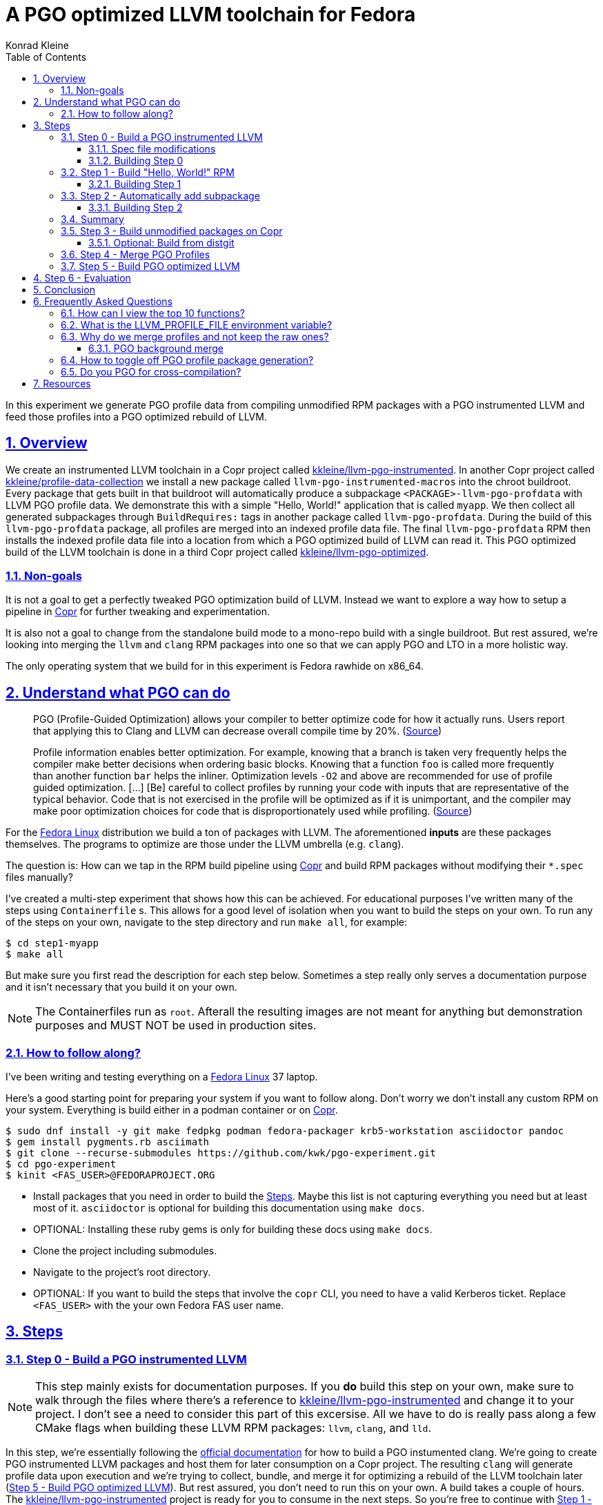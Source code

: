 = A PGO optimized LLVM toolchain for Fedora
Konrad Kleine;
:toc: macro
:toclevels: 5
:showtitle:
:experimental:
:sectnums:
:stem:
:sectlinks:
:listing-caption: Listing
:sectanchors:
// :icons: font
:source-highlighter: pygments
:homepage: https://github.com/kwk/pgo-experiment
:link-copr: https://copr.fedorainfracloud.org/[Copr]
:link-fedora: https://getfedora.org/[Fedora Linux]
:link-llvm-pgo-instrumented: https://copr.fedorainfracloud.org/coprs/kkleine/llvm-pgo-instrumented/[kkleine/llvm-pgo-instrumented]
:link-profile-data-collection: https://copr.fedorainfracloud.org/coprs/kkleine/llvm-pgo-instrumented/[kkleine/profile-data-collection]
:link-llvm-pgo-optimized: https://copr.fedorainfracloud.org/coprs/kkleine/llvm-pgo-instrumented/[kkleine/llvm-pgo-optimized]
:link-llvm-pgo-documentation: link:https://llvm.org/docs/HowToBuildWithPGO.html#building-clang-with-pgo[official documentation]
:link-build-conditional: link:https://rpm-software-management.github.io/rpm/manual/conditionalbuilds.html[build-conditional]
:link-llvm-test-suite: link:https://llvm.org/docs/TestSuiteGuide.html[LLVM test suite]

toc::[]
In this experiment we generate PGO profile data from compiling
unmodified RPM packages with a PGO instrumented LLVM and feed those
profiles into a PGO optimized rebuild of LLVM.

[[_overview]]
== Overview

We create an instrumented LLVM toolchain in a Copr project called
https://copr.fedorainfracloud.org/coprs/kkleine/llvm-pgo-instrumented/[kkleine/llvm-pgo-instrumented].
In another Copr project called
https://copr.fedorainfracloud.org/coprs/kkleine/llvm-pgo-instrumented/[kkleine/profile-data-collection]
we install a new package called `llvm-pgo-instrumented-macros` into the
chroot buildroot. Every package that gets built in that buildroot will
automatically produce a subpackage `<PACKAGE>-llvm-pgo-profdata` with
LLVM PGO profile data. We demonstrate this with a simple "Hello, World!"
application that is called `myapp`. We then collect all generated
subpackages through `BuildRequires:` tags in another package called
`llvm-pgo-profdata`. During the build of this `llvm-pgo-profdata`
package, all profiles are merged into an indexed profile data file. The
final `llvm-pgo-profdata` RPM then installs the indexed profile data
file into a location from which a PGO optimized build of LLVM can read
it. This PGO optimized build of the LLVM toolchain is done in a third
Copr project called
https://copr.fedorainfracloud.org/coprs/kkleine/llvm-pgo-instrumented/[kkleine/llvm-pgo-optimized].

[[_non_goals]]
=== Non-goals

It is not a goal to get a perfectly tweaked PGO optimization build of
LLVM. Instead we want to explore a way how to setup a pipeline in
https://copr.fedorainfracloud.org/[Copr] for further tweaking and
experimentation.

It is also not a goal to change from the standalone build mode to a
mono-repo build with a single buildroot. But rest assured, we’re looking
into merging the `llvm` and `clang` RPM packages into one so that we can
apply PGO and LTO in a more holistic way.

The only operating system that we build for in this experiment is Fedora
rawhide on x86_64.

[[_understand_what_pgo_can_do]]
== Understand what PGO can do

____
PGO (Profile-Guided Optimization) allows your compiler to better
optimize code for how it actually runs. Users report that applying this
to Clang and LLVM can decrease overall compile time by 20%.
(https://llvm.org/docs/HowToBuildWithPGO.html#introduction[Source])
____

____
Profile information enables better optimization. For example, knowing
that a branch is taken very frequently helps the compiler make better
decisions when ordering basic blocks. Knowing that a function `foo` is
called more frequently than another function `bar` helps the inliner.
Optimization levels `-O2` and above are recommended for use of profile
guided optimization. […​] [Be] careful to collect profiles by running
your code with inputs that are representative of the typical behavior.
Code that is not exercised in the profile will be optimized as if it is
unimportant, and the compiler may make poor optimization choices for
code that is disproportionately used while profiling.
(https://clang.llvm.org/docs/UsersManual.html#profile-guided-optimization[Source])
____

For the https://getfedora.org/[Fedora Linux] distribution we build a ton
of packages with LLVM. The aforementioned *inputs* are these packages
themselves. The programs to optimize are those under the LLVM umbrella
(e.g. `clang`).

The question is: How can we tap in the RPM build pipeline using
https://copr.fedorainfracloud.org/[Copr] and build RPM packages without
modifying their `*.spec` files manually?

I’ve created a multi-step experiment that shows how this can be
achieved. For educational purposes I’ve written many of the steps using
`Containerfile` s. This allows for a good level of isolation when you
want to build the steps on your own. To run any of the steps on your
own, navigate to the step directory and run `make all`, for example:

[source,console]
----
$ cd step1-myapp
$ make all
----

But make sure you first read the description for each step below.
Sometimes a step really only serves a documentation purpose and it isn’t
necessary that you build it on your own.

[NOTE]
====
The Containerfiles run as `root`. Afterall the resulting images are not
meant for anything but demonstration purposes and MUST NOT be used in
production sites.
====

[[_how_to_follow_along]]
=== How to follow along?

I’ve been writing and testing everything on a
https://getfedora.org/[Fedora Linux] 37 laptop.

Here’s a good starting point for preparing your system if you want to
follow along. Don’t worry we don’t install any custom RPM on your
system. Everything is build either in a podman container or on
https://copr.fedorainfracloud.org/[Copr].

[source,console]
----
$ sudo dnf install -y git make fedpkg podman fedora-packager krb5-workstation asciidoctor pandoc 
$ gem install pygments.rb asciimath 
$ git clone --recurse-submodules https://github.com/kwk/pgo-experiment.git 
$ cd pgo-experiment 
$ kinit <FAS_USER>@FEDORAPROJECT.ORG 
----

* Install packages that you need in order to build the
link:#steps[Steps]. Maybe this list is not capturing everything you need
but at least most of it. `asciidoctor` is optional for building this
documentation using `make docs`.
* OPTIONAL: Installing these ruby gems is only for building these docs
using `make docs`.
* Clone the project including submodules.
* Navigate to the project’s root directory.
* OPTIONAL: If you want to build the steps that involve the `copr` CLI,
you need to have a valid Kerberos ticket. Replace `<FAS_USER>` with the
your own Fedora FAS user name.

== Steps

[[step0]]
=== Step 0 - Build a PGO instrumented LLVM

[NOTE]
====
This step mainly exists for documentation purposes. If you *do* build
this step on your own, make sure to walk through the files where there’s
a reference to
https://copr.fedorainfracloud.org/coprs/kkleine/llvm-pgo-instrumented/[kkleine/llvm-pgo-instrumented]
and change it to your project. I don’t see a need to consider this part
of this excersise. All we have to do is really pass along a few CMake
flags when building these LLVM RPM packages: `llvm`, `clang`, and `lld`.
====

In this step, we’re essentially following the
https://llvm.org/docs/HowToBuildWithPGO.html#building-clang-with-pgo[official
documentation] for how to build a PGO instumented clang. We’re going to
create PGO instrumented LLVM packages and host them for later
consumption on a Copr project. The resulting `clang` will generate
profile data upon execution and we’re trying to collect, bundle, and
merge it for optimizing a rebuild of the LLVM toolchain later
(link:#step5[Step 5 - Build PGO optimized LLVM]). But rest assured, you
don’t need to run this on your own. A build takes a couple of hours. The
https://copr.fedorainfracloud.org/coprs/kkleine/llvm-pgo-instrumented/[kkleine/llvm-pgo-instrumented]
project is ready for you to consume in the next steps. So you’re free to
continue with link:#step1[Step 1 - Build "Hello, World!" RPM].

[[_spec_file_modifications]]
==== Spec file modifications

I’ve set up `pgo-experiment` branches in each of the following package
repositories on the Fedora Source:

[arabic]
. https://src.fedoraproject.org/fork/kkleine/rpms/llvm/tree/pgo-experiment
. https://src.fedoraproject.org/fork/kkleine/rpms/clang/tree/pgo-experiment
. https://src.fedoraproject.org/fork/kkleine/rpms/lld/tree/pgo-experiment

In all of these repositries I’ve essentially done the same changes. At
first I’ve added a
https://rpm-software-management.github.io/rpm/manual/conditionalbuilds.html[build-conditional]
that is off by default:

*step0-instrumented-llvm/llvm/llvm.spec*

[source,spec]
----
%bcond_with pgo_instrumented_build
%bcond_with pgo_optimized_build
----

As you can see, one is for building an instrumented package and one is
for building an optimized package. In link:#step5[Step 5 - Build PGO
optimized LLVM] we’re using the `pgo_optimized_build` but here we’re
only turning on `pgo_instrumented_build` in our `Makefile`:

*step0-instrumented-llvm/Makefile*

[source,make]
----
.PHONY: create-copr-project
create-copr-project:
    -copr create fedora-rawhide-x86_64 --unlisted-on-hp on $(copr_project)
    -copr modify fedora-rawhide-x86_64 --unlisted-on-hp on $(copr_project)
    copr edit-chroot --rpmbuild-with pgo_instrumented_build $(fas_user)/$(copr_project)/fedora-rawhide-x86_64
----

Another change I had to make was adding a build dependency on
`compiler-rt`:

*step0-instrumented-llvm/llvm/llvm.spec*

[source,spec]
----
%if %{with pgo_instrumented_build}
BuildRequires: compiler-rt
%endif
----

Then we’re modifying the the CMake arguments according to the
https://llvm.org/docs/HowToBuildWithPGO.html#building-clang-with-pgo[official
documentation].

*step0-instrumented-llvm/llvm/llvm.spec*

[source,spec]
----
 \
%if %{without compat_build}
    -DLLVM_VERSION_SUFFIX='' \
%endif
%if %{with pgo_instrumented_build}
----

[TIP]
====
There were a couple of errors that I ran into. One basically said:

____
`Error: LLVM Profile Warning: Unable to track new values: Running out of static counters. Consider using option -mllvm -vp-counters-per-site=<n> to allocate more value profile counters at compile time.`
____

As a solution I’ve added the `--vp-counters-per-site` option but this
resulted in a follow-up error:

____
`Error: clang (LLVM option parsing): for the --vp-counters-per-site option: may only occur zero or one times!`
____

The solution was to modify `vp-counters-per-site` option through
`LLVM_VP_COUNTERS_PER_SITE` instead of adding it, hence the
`-DLLVM_VP_COUNTERS_PER_SITE=8`.
====

[[_building_step_0]]
==== Building Step 0

To build this step, run `cd step0-instrumented-llvm && make all`.

[[step1]]
=== Step 1 - Build "Hello, World!" RPM

In this step we set the foundation for our experiment.

We have a simple "Hello, World!" application that we build and package
as an RPM file.

[TIP]
====
This step does NOT depend on link:#step0[Step 0 - Build a PGO
instrumented LLVM]. So you should be good to just run
`make build-step1`.
====

Let’s have a look at the link:step1-myapp/myapp/myapp.spec[specfile]
first:

*step1-myapp/myapp/myapp.spec*

[source,spec]
----
# See https://docs.fedoraproject.org/en-US/packaging-guidelines/#_compiler_macros
%global toolchain clang

Name: myapp
Version: 1.0.0
Release: 1%{?dist}
Summary: A simple "Hello, World!" application.

License: Apache-2.0
URL: https://github.com/kwk/hello-world
Source0: myapp-%{version}.tar.bz2

BuildRequires:  clang
BuildRequires:  cmake
BuildRequires:  git

%description
A simple "Hello, World!" application.

%prep
%autosetup -S git

%build
%cmake -DCMAKE_BUILD_TYPE=Release
%cmake_build

%install
%cmake_install

%check
test "`%{buildroot}/%{_bindir}/myapp`" = "Hello, World!"

%files
%license LICENSE
%{_bindir}/myapp

%changelog
* Wed Mar 1 2023 Konrad Kleine <kkleine@redhat.com> - 1.0.0-1
- Building step1
----

This is the most simple specfile I could come up with for a "Hello,
World!" application built with `clang`.

The link:step1-myapp/myapp/myapp.cpp[application code] itself is
similarly short and throughout this experiment we never change it:

*step1-myapp/myapp/myapp.cpp*

[source,cpp]
----
#include <iostream>

int main(int argc, char *argv[]) {
    std::cout << "Hello, World!" << std::endl;
    return 0;
}
----

In order to build the RPM we use standard tools like `fedpkg` from a
link:step1-myapp/myapp/Makefile[`step1-myapp/myapp/Makefile`]:

*step1-myapp/myapp/Makefile*

[source,make]
----
# Prepare variables
TMP = $(CURDIR)/tmp
VERSION = $(shell grep ^Version myapp.spec | sed 's/.* //')
PACKAGE = myapp-$(VERSION)
FILES = LICENSE myapp.cpp \
        myapp.spec CMakeLists.txt

.PHONY: source, tarball, rpm, srpm, clean

source:
    mkdir -p $(TMP)/SOURCES
    mkdir -p $(TMP)/$(PACKAGE)
    cp -a $(FILES) $(TMP)/$(PACKAGE)
tarball: source
    cd $(TMP) && tar vcfj ../$(PACKAGE).tar.bz2 $(PACKAGE)
rpm: tarball
    fedpkg --release f37 --name myapp local -- --noclean
srpm: tarball
    fedpkg --release f37 --name myapp srpm
clean:
    rm -rf $(TMP) $(PACKAGE)* x86_64 .build-*.log
----

Within a link:step1-myapp/Containerfile[`Containerfile`] we’re calling
`make rpm` to build the `myapp-1.0.0-1.fc37.x86_64.rpm` RPM:

*step1-myapp/Containerfile*

[source,dockerfile]
----
FROM fedora:rawhide
LABEL description="A basic specfile-to-RPM process demo"

# Install packages to build and package "myapp"
RUN dnf install -y cmake fedora-packager git clang

WORKDIR /root
COPY entrypoint.sh /root/entrypoint.sh
COPY ./myapp /root/myapp

USER root
ENTRYPOINT [ "/root/entrypoint.sh" ]
----

Once the build is done, we stay in the container (see `bash` in the
following shell script) and you have to manually exit it (e.g. using
[.keycombo]#Ctrl+d#). We do this to allow you to look around in the
build directories etc.

*step1-myapp/entrypoint.sh*

[source,shell]
----
#!/bin/bash

set -x

cd /root/myapp
make rpm || true

bash
----

[[_building_step_1]]
==== Building Step 1

To build this step, run `cd step1-myapp && make all`.

When you build this step, the output should look like this:

[source,console]
----
[...]
Wrote: /root/myapp/myapp-1.0.0-1.fc37.src.rpm
Wrote: /root/myapp/x86_64/myapp-debugsource-1.0.0-1.fc37.x86_64.rpm
Wrote: /root/myapp/x86_64/myapp-1.0.0-1.fc37.x86_64.rpm
Wrote: /root/myapp/x86_64/myapp-debuginfo-1.0.0-1.fc37.x86_64.rpm
+ bash
[root@7cf29caa0097 myapp]#
----

[[step2]]
=== Step 2 - Automatically add subpackage

In this step we use the `myapp` directory from `step1` that doesn’t
contain any information about the subpackage at all. And yet we’re still
gonna get our subpackage with profile data. Let’s dive right in…​

[[_building_step_2]]
==== Building Step 2

To build this step, run `cd step2-myapp-llvm-pgo-profdata && make all`.

When you build this step, the output should look like this:

[source,console]
----
[...]
Wrote: /root/myapp/myapp-1.0.0-1.fc37.src.rpm
Wrote: /root/myapp/x86_64/myapp-1.0.0-1.fc37.x86_64.rpm
Wrote: /root/myapp/x86_64/myapp-debugsource-1.0.0-1.fc37.x86_64.rpm
Wrote: /root/myapp/x86_64/myapp-debuginfo-1.0.0-1.fc37.x86_64.rpm
Wrote: /root/myapp/x86_64/myapp-llvm-pgo-profdata-1.0.0-1.fc37.x86_64.rpm
+ bash
[root@7cf29caa0097 myapp]#
----

How is it possible, that we got an additional
`myapp-llvm-pgo-profdata-1.0.0-1.fc37.x86_64.rpm` without changing the
spec file?

We do this by installing a special macros package:
`llvm-pgo-instrumentation-macros`. This package is the home of many
useful build-flags and macros but it also allows us to tap into the
build process:

*step2-myapp-llvm-pgo-profdata/Containerfile*

[source,shell]
----
# Install the PGO instrumented (not PGO optimized!) LLVM Toolchain
# https://llvm.org/docs/HowToBuildWithPGO.html#building-clang-with-pgo We have
# to specify the version we want because rawhide could have moved on by now.
RUN dnf install -y 'dnf-command(copr)'
RUN dnf copr enable -y kkleine/llvm-pgo-instrumented
RUN dnf install -y \
    clang-16.0.2-2.fc39 \
    clang-libs-16.0.2-2.fc39 \
    clang-resource-filesystem-16.0.2-2.fc39 \
    llvm-16.0.2-2.fc39 \
    llvm-libs-16.0.2-2.fc39 \
    llvm-pgo-instrumentation-macros-16.0.2-2.fc39
----

We store our RPM macros for PGO in the `/etc/rpm/` directory which is
usually dedicated for per-host overrides. We need to override macros
that _exist only fairly late_ in the list of the macro path that is
executed from left to right:

[source,console]
----
$ rpm --showrc|grep -i "macro path"
Macro path: /usr/lib/rpm/macros:/usr/lib/rpm/macros.d/macros.*:/usr/lib/rpm/platform/%{_target}/macros:/usr/lib/rpm/fileattrs/*.attr:/usr/lib/rpm/redhat/macros:/etc/rpm/macros.*:/etc/rpm/macros:/etc/rpm/%{_target}/macros:~/.rpmmacros
----

A natrual choice would have been to pick `%{_rpmmacrodir}` which expands
to `/usr/lib/rpm/macros.d` but then we wouldn’t be able to override
macros from the `redhat-rpm-config` package (see
https://src.fedoraproject.org/rpms/redhat-rpm-config/pull-request/249#comment-138527[this
pr] for more information).

[[_summary]]
=== Summary

It is important to note that in order to achieve the additional
subpackage, we only had to modify the LLVM package and no other
packages.

[[step3]]
=== Step 3 - Build unmodified packages on Copr

[NOTE]
====
You don’t need to run this step manually. It has already been run and
the results are in the Copr project
https://copr.fedorainfracloud.org/coprs/kkleine/llvm-pgo-instrumented/[kkleine/profile-data-collection].
====

Up until this point all of our experiments look promising but how can we
use Copr to build packages and produce `<PACKAGE>-llvm-pgo-profdata`
packages automatically for us?

Copr will become the storage for our profile data subpackages with all
the rest of the regular packages.

After running this step using `cd step3-myapp-on-copr && make all`,
we’re gonna have a project called:
https://copr.fedorainfracloud.org/coprs/kkleine/llvm-pgo-instrumented/[kkleine/profile-data-collection].

In that project, there will be the `myapp` package with the additional
subpackage (`myapp-llvm-pgo-profdata 1.0.0`) inside:

image:profile-data-collection.png[profile data collection]

In order for the Copr project to use our PGO instrumented LLVM we’ve
made the repo available in the
link:step3-myapp-on-copr/Makefile[`step3-myapp-on-copr/Makefile`] using
the `--repo` option:

*step3-myapp-on-copr/Makefile*

[source,make]
----
.PHONY: create-copr-project
create-copr-project:
    -copr create --chroot fedora-rawhide-x86_64 --unlisted-on-hp on --repo copr://$(fas_user)/llvm-pgo-instrumented $(copr_project)
    copr modify --chroot fedora-rawhide-x86_64 --unlisted-on-hp on --repo copr://$(fas_user)/llvm-pgo-instrumented $(copr_project)
    copr edit-chroot --packages llvm-pgo-instrumentation-macros $(fas_user)/profile-data-collection/fedora-rawhide-x86_64
----

Any package that will be built in the
https://copr.fedorainfracloud.org/coprs/kkleine/llvm-pgo-instrumented/[kkleine/profile-data-collection]
Copr project will automatically have a `<package>-llvm-pgo-profdata`
subpackage that we can download in a later step to merge and feed it in
the final, optimized build of LLVM.

[[_optional_build_from_distgit]]
==== Optional: Build from distgit

If you want, you can build any project from Fedora’s distigt by doing:

[source,console]
----
$ cd step3-myapp-on-copr/
$ make distgit-<PACKAGE> 
----

* Replace `<PACKAGE>` with a real package name, e.g. `retsnoop`, or
`chromium`.

[[step4]]
=== Step 4 - Merge PGO Profiles

In order to optimize LLVM with the raw profile data that we’ve collected
before we need to make it available to the Copr build of LLVM and we
need to
https://llvm.org/docs/CommandGuide/llvm-profdata.html#profdata-merge[merge]
it using `llvm-profdata merge`.

____
[Merging] takes several profile data files generated by PGO
instrumentation and merges them together into a single indexed profile
data file.
(https://llvm.org/docs/CommandGuide/llvm-profdata.html#profdata-merge[Source])
____

The `<PACKAGE>-llvm-pgo-profdata` packages that we’ve build so far are
installable standalone. When we build a PGO optimized version of LLVM we
add a `BuildRequires: myapp-llvm-pgo-profdata` to the spec file of a new
package called `llvm-pgo-profdata`.

*step4-merge-profiles/llvm-pgo-profdata/llvm-pgo-profdata.spec*

[source,spec]
----
BuildRequires: myapp-llvm-pgo-profdata
BuildRequires: retsnoop-llvm-pgo-profdata
----

The `%build` section of our `llvm-pgo-profdata` spec file merges the
profiles provided by the above `<PACKAGE>-llvm-pgo-profdata` packages to
create a single PGO profile data file that we can later use for building
a PGO optimized LLVM toolchain.

*step4-merge-profiles/llvm-pgo-profdata/llvm-pgo-profdata.spec*

[source,spec]
----
llvm-profdata merge \
      --compress-all-sections \
      --sparse \
      %{_libdir}/llvm-pgo-profdata/myapp/* \
      %{_libdir}/llvm-pgo-profdata/retsnoop/* \
      -output llvm-pgo.profdata
%files
%license LICENSE
%{_libdir}/llvm-pgo-profdata/llvm-pgo.profdata
----

[CAUTION]
====
The `llvm-pgo-profdata` package will be build on Copr in the
https://copr.fedorainfracloud.org/coprs/kkleine/llvm-pgo-instrumented/[kkleine/profile-data-collection]
project. That means by default the `llvm-pgo-profdata` is expected to
output PGO profiles. In reality it doesn’t do that and so we’re
disabling the profile generation manually:

*step4-merge-profiles/llvm-pgo-profdata/llvm-pgo-profdata.spec*

[source,spec]
----
%global __llvm_pgo_subpackage %{nil}
----
====

In Fedora as well as RHEL and CentOS Stream we use a build mode called
"standalone-build". That means, we’re building each sub-project of LLVM
(e.g. `clang`, `llvm`, `lld`) with its own specfile. To avoid merging
the PGO profile data into an indexed profile data file more than once
we’re offloading the merge process into its own RPM. We call it
`llvm-pgo-profdata`.

[[step5]]
=== Step 5 - Build PGO optimized LLVM

This step is similar to link:#step0[Step 0 - Build a PGO instrumented
LLVM] in which we’ve build the PGO instrumented LLVM. Here we’re adding
a build requirement for `llvm-pgo-profdata`:

*step5-llvm-with-pgo/llvm/llvm.spec*

[source,spec]
----
%if %{with pgo_optimized_build}
BuildRequires: llvm-pgo-profdata
%endif
----

We then use the file `%{_libdir}/llvm-pgo-profdata/llvm-pgo.profdata`
provided by our `llvm-prog-profdata` package as input to
`LLVM_PROFDATA_FILE`:

*step5-llvm-with-pgo/llvm/llvm.spec*

[source,spec]
----
%if %{with pgo_optimized_build}
    -DLLVM_PROFDATA_FILE=%{_libdir}/llvm-pgo-profdata/llvm-pgo.profdata \
%endif
----

Together with the proper `--with pgo_optimized_build`
https://rpm-software-management.github.io/rpm/manual/conditionalbuilds.html[build-conditional],
we’re building the optimized `llvm`, `clang` and `lld` packages:

*step5-llvm-with-pgo/Makefile*

[source,make]
----
.PHONY: create-copr-project
create-copr-project:
    -copr create --chroot fedora-rawhide-x86_64 --unlisted-on-hp on --repo copr://$(fas_user)/profile-data-collection $(copr_project)
    copr  modify --chroot fedora-rawhide-x86_64 --unlisted-on-hp on --repo copr://$(fas_user)/profile-data-collection $(copr_project)
    copr edit-chroot --rpmbuild-with pgo_optimized_build $(copr_project)/fedora-rawhide-x86_64
----

The resulting PGO optimized packages are available on
https://copr.fedorainfracloud.org/coprs/kkleine/llvm-pgo-instrumented/[kkleine/llvm-pgo-optimized].

[[step6]]
== Step 6 - Evaluation

What we test here is the LLVM shipped with rawhide at the time against a
PGO optimized LLVM 16.0.2 that we’ve built here.

We test this using the https://llvm.org/docs/TestSuiteGuide.html[LLVM
test suite]:

____
The test-suite contains benchmark and test programs. The programs come
with reference outputs so that their correctness can be checked. The
suite comes with tools to collect metrics such as benchmark runtime,
compilation time and code size.
____

In the evaluation we keep an eye on the:

* execution time
* compile time
* link time

[source,console]
----
$ /root/test-suite/utils/compare.py --metric exec_time --metric compile_time --metric link_time --lhs-name 16.0.3 --rhs-name 16.0.2-pgo /root/rawhide/results.json vs /root/pgo/results.json
Warning: 'test-suite :: SingleSource/UnitTests/X86/x86-dyn_stack_alloc_realign.test' has no metrics, skipping!
Warning: 'test-suite :: SingleSource/UnitTests/X86/x86-dyn_stack_alloc_realign2.test' has no metrics, skipping!
Warning: 'test-suite :: SingleSource/UnitTests/X86/x86-dyn_stack_alloc_realign.test' has no metrics, skipping!
Warning: 'test-suite :: SingleSource/UnitTests/X86/x86-dyn_stack_alloc_realign2.test' has no metrics, skipping!
Tests: 3052
Metric: exec_time,compile_time,link_time

Program                                       exec_time                    compile_time                  link_time
                                              16.0.3    16.0.2-pgo diff    16.0.3       16.0.2-pgo diff  16.0.3    16.0.2-pgo diff
920428-1.t                                      0.00      0.00        inf%   0.00         0.00             0.03      0.02     -27.8%
pr17078-1.t                                     0.00      0.00        inf%   0.00         0.00             0.03      0.03      -4.2%
enum-2.t                                        0.00      0.00        inf%   0.00         0.00             0.03      0.04      36.4%
doloop-1.t                                      0.00      0.00        inf%   0.00         0.00             0.03      0.04      30.0%
divconst-3.t                                    0.00      0.00        inf%   0.00         0.00             0.02      0.02     -17.9%
pr81556.t                                       0.00      0.00        inf%   0.00         0.00             0.03      0.03      24.6%
divcmp-4.t                                      0.00      0.00        inf%   0.00         0.00             0.03      0.04      13.9%
20020307-1.t                                    0.00      0.00        inf%   0.00         0.00             0.03      0.02     -26.5%
20020314-1.t                                    0.00      0.00        inf%   0.00         0.00             0.02      0.03      23.7%
divcmp-3.t                                      0.00      0.00        inf%   0.00         0.00             0.03      0.03     -20.3%
20020328-1.t                                    0.00      0.00        inf%   0.00         0.00             0.03      0.03       6.0%
20020406-1.t                                    0.00      0.00        inf%   0.00         0.00             0.03      0.03      27.0%
20020411-1.t                                    0.00      0.00        inf%   0.00         0.00             0.04      0.03     -20.1%
complex-4.t                                     0.00      0.00        inf%   0.00         0.00             0.03      0.03       1.4%
20020508-1.t                                    0.00      0.00        inf%   0.00         0.00             0.04      0.03     -14.0%
                           Geomean difference                      -100.0%                         -9.7%                       -1.2%
           exec_time                             compile_time                             link_time
l/r           16.0.3     16.0.2-pgo         diff       16.0.3   16.0.2-pgo        diff       16.0.3   16.0.2-pgo         diff
count  3034.000000    3034.000000    2401.000000  2505.000000  2505.000000  440.000000  2505.000000  2505.000000  2505.000000
mean   1091.690748    1074.387911    inf          0.259116     0.225875    -0.077137    0.049104     0.048398     0.014828
std    21120.154138   20962.649384  NaN           2.214408     1.988421     0.199779    0.032997     0.032546     0.237169
min    0.000000       0.000000      -1.000000     0.000000     0.000000    -0.494005    0.017100     0.017500    -0.551422
25%    0.000000       0.000000      -0.227273     0.000000     0.000000    -0.195129    0.029100     0.029100    -0.161290
50%    0.001100       0.001100       0.000000     0.000000     0.000000    -0.110612    0.034300     0.033600    -0.010672
75%    0.126725       0.123600       0.212121     0.000000     0.000000     0.011439    0.045700     0.044400     0.161049
max    817849.818925  828252.719527  inf          74.697400    69.996700    0.844595    0.206500     0.227000     0.980296
----

The most important line to look at is this:

....
                           Geomean difference                      -100.0%                         -9.7%                       -1.2%
....

In order to interpret the results one has to understand that all
programs being tested are too fast to measure their execution time,
hence the `inf%`.

The compile time on the other hand shows a performance improvement of
*9.7%* when going from LLVM 16.0.3 to PGO optimized LLVM 16.0.2. The
performance of linking was also improved by *1.3%*

[[_conclusion]]
== Conclusion

We’ve seen how we can gather PGO profile data from building unmodified
RPM packages and feed this data into a PGO-optimized recompilation of
LLVM.

The most tricky part for me was the background merge script. Building an
instrumented and optimized step was the most straight-forward part.

But looking at the almost *10%* performance boost in compile time I
really like how this experiment turned out.

I hope you liked this article and follow us exploring the possibilities
ahead of us! Don’t forget to leave a comment ;)

[[_frequently_asked_questions]]
== Frequently Asked Questions

[[_how_can_i_view_the_top_10_functions]]
=== How can I view the top 10 functions?

To view the top 10 functions profiled in a profile file you can use
`llvm-profdata` below:

[source,console]
----
$ podman run -it --rm fedora:rawhide bash 
# dnf install -y 'dnf-command(copr)' 
# dnf copr -y enable kkleine/profile-data-collection 
# dnf install -y llvm llvm-pgo-profdata 
# llvm-profdata show --topn=10 /usr/lib64/llvm-pgo-profdata/llvm-pgo.profdata | llvm-cxxfilt 
Instrumentation level: IR  entry_first = 0
Total functions: 36265
Maximum function count: 4301163594
Maximum internal block count: 321869494
Top 10 functions with the largest internal block counts:
  llvm::hashing::detail::hash_combine_recursive_helper::hash_combine_recursive_helper(), max count = 4301163594
  llvm::SmallPtrSetImplBase::insert_imp(void const*), max count = 606844728
  llvm::SmallPtrSetImplBase::find_imp(void const*) const, max count = 337050642
  llvm::MDNode::classof(llvm::Metadata const*), max count = 321592832
  llvm::SmallVectorTemplateBase<unsigned int, true>::push_back(unsigned int), max count = 308883764
  llvm::AttributeList::hasFnAttr(llvm::Attribute::AttrKind) const, max count = 292092119
  llvm::APInt::APInt(unsigned int, unsigned long, bool), max count = 250279393
  llvm::StringMapImpl::LookupBucketFor(llvm::StringRef), max count = 166379572
  llvm::AttributeSetNode::findEnumAttribute(llvm::Attribute::AttrKind) const, max count = 164408905
  llvm::AttributeSet::getMemoryEffects() const, max count = 161737452
----

* Fire up a rawhide container.
* Install the dnf plugin to enable Copr repos.
* Enable the repository that contains the `llvm-pgo-profdata` package.
* Install `llvm` to get the `llvm-profdata` and `llvm-cxxfilt` binaries
and install the profile package `llvm-pgo-profdata` which we use for
optimizing LLVM.
* Show the top 10 hottest functions demangled by `llvm-cxxfilt`.

[[TMPDIR]]
=== What is the LLVM_PROFILE_FILE environment variable?

By specifying `export LLVM_PROFILE_FILE="%t/myapp.llvm.%m.%p.profraw"`
we instruct `clang` to create a raw profile file for each invocation
under `TMPDIR` (see `%t` in
https://clang.llvm.org/docs/SourceBasedCodeCoverage.html#running-the-instrumented-program[the
docs]).

[CAUTION]
====
When experimenting with different *templates* I noticed that `%Nm`
(e.g.`%2m`) causes `counter overflow` messages. The reason for this was
discussed in
https://bugs.chromium.org/p/chromium/issues/detail?id=801362[this
thread]. That’s why I’ve switched to using `%p` instead of `%Nm` but I
wonder if this causes problems for multithreaded workloads. To recap,
this is what `%Nm` does in the `LLVM_PROFILE_FILE`:

____
`%Nm` expands out to the instrumented binary’s signature. When this
pattern is specified, the runtime creates a pool of `N\'` raw profiles
which are used for on-line profile merging. The runtime takes care of
selecting a raw profile from the pool, locking it, and updating it
before the program exits. If N is not specified (i.e the pattern is
“%m”), it’s assumed that N = 1. N must be between 1 and 9. The merge
pool specifier can only occur once per filename pattern.
(https://clang.llvm.org/docs/SourceBasedCodeCoverage.html#running-the-instrumented-program[Source])
____

Afterall, how can a function call be counted in a thread-safe manner?
Let’s suppose you have four threads that all call a specific function
`foo()` once. After merging the counters using `llvm-profdata merge` the
value is obviously `1+1+1+1=4`. But with `%2m` you get very weird
results.
====

[[find_and_merge_profiles]]
=== Why do we merge profiles and not keep the raw ones?

Short answer: because size matters!

In the `%install` section of the specfile we then find all raw profiles
and merge them into the final
`%{buildroot}%{_libdir}/llvm-pgo-profdata/%{name}/%{name}.llvm.profdata`
under the buildroot to be picked up by the `%files` section of the
`%{name}-llvm-pgo-profdata` subpackage:

*macros.llvm-pgo-instrumentation-setup*

[source,spec]
----
%__pgo_merge_profdata %[ 0%{__llvm_pgo_subpackage} > 0 ? "\\\
  mkdir -pv %{buildroot}%{_libdir}/llvm-pgo-profdata/%{name} \\\
  && %{__pgo_env} \\\
  && llvm-profdata merge \\\
    --compress-all-sections \\\
    --sparse \\\
    %{__pgo_background_merge_target} \\\
    $(find %{_builddir}/raw-pgo-profdata -type f -name '*.profraw') \\\
    -o %{buildroot}%{_libdir}/llvm-pgo-profdata/%{name}/%{name}.llvm.profdata \\\
  " : "%{nil}" ]
----

The bigger a package gets, the more problematic disk space is going to
be. For example, when compiling the `chromium` project with an
instrumented LLVM toolchain, I ran into these error messages after 1
hour:

____
`LLVM Profile Error: Failed to write file "/builddir/build/BUILD/raw-pgo-profdata//chromium.llvm.1970228969820616430_0.24617.profraw": No space left on device`
____

As a consequence, we cannot let the build process continue to run until
it is done (until the end of the `%build` section) only to then pick up
the pieces and merge the raw profiles. We have to do this continuously
in order to avoid disk space issues.

To imporove this situation, we’re starting a background merge script
right before we enter the `%build` section:

*macros.llvm-pgo-instrumentation-setup*

[source,spec]
----
%__llvm_pgo_instrumented_spec_build_pre \
    [ 0%{__llvm_pgo_subpackage} > 0 ] \\\
    && %{__pgo_env} \\\
    && /usr/lib/rpm/redhat/pgo-background-merge.sh \\\
      -d %{__pgo_profdir} \\\
      -f %{__pgo_background_merge_target} \\\
      -p %{__pgo_pid_file} & \
----

In order to stop the background job before it gets killed by the
`__spec_build_post` macro, we’ve got this macro:

*macros.llvm-pgo-instrumentation-setup*

[source,spec]
----
%__llvm_pgo_instrumented_spec_build_post \
  if [ 0%{__llvm_pgo_subpackage} > 0 ]\
  then\
      echo 'please exit' > %{__pgo_shutdown_file};\
      [ -e %{__pgo_pid_file} ] && inotifywait -e delete_self %{__pgo_pid_file} || true;\
  fi\
----

We ask the background job to gracefully shut down by writing to a
*shutdown file*. Then we wait using `inotifywait` until the background
job’s PID (process ID) file is deleted.

The

[source,spec]
----
%__llvm_pgo_instrumented_spec_build_post
----

macro is used in the override of

[source,spec]
----
%__spec_build_post
----

which among other situations is called at the end of each `%build`
macro:

*pgo-regen-macros.sh*

[source,spec]
----
# Overriding __spec_build_post macro from /usr/lib/rpm/macros
%__spec_build_post \
  %{?__llvm_pgo_instrumented_spec_build_post} \
  %{___build_post}
----

[[merge_for_smaller_profiles]]
[IMPORTANT]
====
But why not store the raw profiles? In the first incarnation of this
experiment I did store the raw profiles and I noticed that the final
`myapp-llvm-pgo-profdata` RPM was 128MB in size. When we first merge the
profiles we get it down to ~900KB. I did a similar experiment for the
`retsnoop` project and there the effect was also very big: ~1,4GB for
raw profile data down to ~1,6MB for merged one.
====

[TIP]
====
You can call `llvm-profdata merge` on already merged profiles.
====

[[_pgo_background_merge]]
==== PGO background merge

The background script itself waits for `close_write` events on
`*.profraw` files in a directory to be observed. It writes the filenames
into a batch file:

*step0-instrumented-llvm/llvm/pgo-background-merge.sh*

[source,spec]
----
    # On every *.profraw file written to in the directory <observe_dir>,
    # add the file name to list of files to process in a batch.
    inotifywait -q -m -o $batch_file -e close_write \
        --format '%f' \
        --include $files_regex \
        $observe_dir > /dev/null 2>&1 &
----

Once the batch size reaches the minimum size, we merge the profiles in
the batch file and delete them when we’re done. This saves disk space
when building large projects.

*step0-instrumented-llvm/llvm/pgo-background-merge.sh*

[source,spec]
----
    # llvm-profdata itself is instrumented as well so we need to
    # tell it where to write its own profile data.
    # TODO(kwk): Eventually use this in the final merge?
    export TMPDIR=/tmp
    export LLVM_PROFILE_FILE="%t/llvm-profdata.tmp"
    pushd $observe_dir
    llvm-profdata merge \
        --compress-all-sections \
        --sparse \
        `[ -e $target_merge_file ] && echo "$target_merge_file"` \
        $(cat $batch_file_in_process) \
        -o $target_merge_file
    # IMPORTANT: Free up disk space!
    rm -fv $(cat $batch_file_in_process)
    popd
    rm -f $TMPDIR/llvm-profdata.tmp
----

Now, for the simple application in this experiment it might look like
overkill, but trust me, we need this for building bigger projects like
`chromium`.

[[_how_to_toggle_off_pgo_profile_package_generation]]
=== How to toggle off PGO profile package generation?

When installing the PGO instrumented LLVM we can still turn off the
generation of profile files by putting
`%global __llvm_pgo_subpackage %{nil}` in the spec file (e.g. in
`myapp.spec`).

[IMPORTANT]
====
Currently there’s no sanity checking of whether or not a package can
even produce PGO profiles. If there’s no compiler or the compiler is not
clang, my patch doesn’t work. But right now we don’t care so much about
this and consider it an optimization for later. I just wanted to let you
know.
====

[[_do_you_pgo_for_cross_compilation]]
=== Do you PGO for cross-compilation?

No. By default we optimize for each individual architecture. We think
that this is good for now. The cases in which you want to cross-compile
on one architecture for another exists but are not considered here (for
now).

[[_resources]]
== Resources

Here’s a list of places to find out more about PGO and RPM Package
building.

* For building LLVM with PGO:
https://llvm.org/docs/HowToBuildWithPGO.html#building-clang-with-pgo
* PGO in general:
https://clang.llvm.org/docs/UsersManual.html#profile-guided-optimization
* `llvm-profdata`:
https://llvm.org/docs/CommandGuide/llvm-profdata.html#profdata-merge
* Source-based coverage:
https://clang.llvm.org/docs/SourceBasedCodeCoverage.html#running-the-instrumented-program

* Macros:
https://docs.fedoraproject.org/en-US/packaging-guidelines/RPMMacros/
